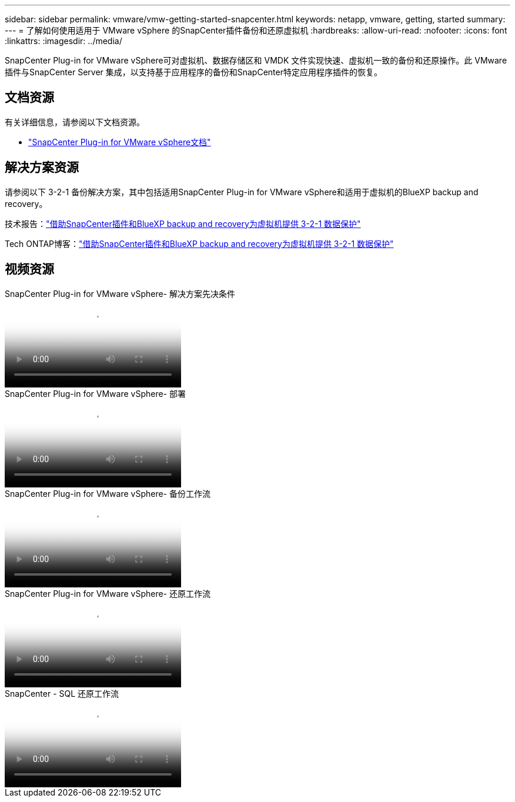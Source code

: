 ---
sidebar: sidebar 
permalink: vmware/vmw-getting-started-snapcenter.html 
keywords: netapp, vmware, getting, started 
summary:  
---
= 了解如何使用适用于 VMware vSphere 的SnapCenter插件备份和还原虚拟机
:hardbreaks:
:allow-uri-read: 
:nofooter: 
:icons: font
:linkattrs: 
:imagesdir: ../media/


[role="lead"]
SnapCenter Plug-in for VMware vSphere可对虚拟机、数据存储区和 VMDK 文件实现快速、虚拟机一致的备份和还原操作。此 VMware 插件与SnapCenter Server 集成，以支持基于应用程序的备份和SnapCenter特定应用程序插件的恢复。



== 文档资源

有关详细信息，请参阅以下文档资源。

* link:https://docs.netapp.com/us-en/sc-plugin-vmware-vsphere/["SnapCenter Plug-in for VMware vSphere文档"]




== 解决方案资源

请参阅以下 3-2-1 备份解决方案，其中包括适用SnapCenter Plug-in for VMware vSphere和适用于虚拟机的BlueXP backup and recovery。

技术报告：link:https://docs.netapp.com/us-en/netapp-solutions-cloud/vmware/vmw-hybrid-321-dp-scv.html["借助SnapCenter插件和BlueXP backup and recovery为虚拟机提供 3-2-1 数据保护"^]

Tech ONTAP博客：link:https://community.netapp.com/t5/Tech-ONTAP-Blogs/3-2-1-Data-Protection-for-VMware-with-SnapCenter-Plug-in-and-BlueXP-backup-and/ba-p/446180["借助SnapCenter插件和BlueXP backup and recovery为虚拟机提供 3-2-1 数据保护"]



== 视频资源

.SnapCenter Plug-in for VMware vSphere- 解决方案先决条件
video::38881de9-9ab5-4a8e-a17d-b01200fade6a[panopto]
.SnapCenter Plug-in for VMware vSphere- 部署
video::10cbcf2c-9964-41aa-ad7f-b01200faca01[panopto]
.SnapCenter Plug-in for VMware vSphere- 备份工作流
video::b7272f18-c424-4cc3-bc0d-b01200faaf25[panopto]
.SnapCenter Plug-in for VMware vSphere- 还原工作流
video::ed41002e-585c-445d-a60c-b01200fb1188[panopto]
.SnapCenter - SQL 还原工作流
video::8df4ad1f-83ad-448b-9405-b01200fb2567[panopto]
